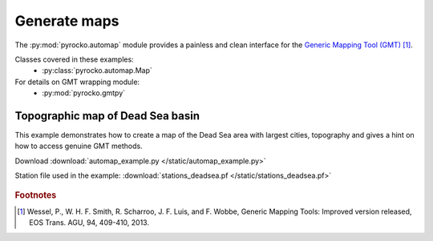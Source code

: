 Generate maps
========================================

The :py:mod:`pyrocko.automap` module provides a painless and clean interface
for the `Generic Mapping Tool (GMT) <http://gmt.soest.hawaii.edu/>`_ [#f1]_.

Classes covered in these examples:
 * :py:class:`pyrocko.automap.Map`

For details on GMT wrapping module:
 * :py:mod:`pyrocko.gmtpy`

Topographic map of Dead Sea basin
^^^^^^^^^^^^^^^^^^^^^^^^^^^^^^^^^

This example demonstrates how to create a map of the Dead Sea area with largest
cities, topography and gives a hint on how to access genuine GMT methods.

Download :download:`automap_example.py </static/automap_example.py>`

Station file used in the example: :download:`stations_deadsea.pf </static/stations_deadsea.pf>`

.. literalinclude :: /static/automap_example.py
    :language: python

.. figure :: /static/automap_deadsea.png
    :align: center
    :alt: Map created using automap

.. rubric:: Footnotes

.. [#f1] Wessel, P., W. H. F. Smith, R. Scharroo, J. F. Luis, and F. Wobbe, Generic Mapping Tools: Improved version released, EOS Trans. AGU, 94, 409-410, 2013.
